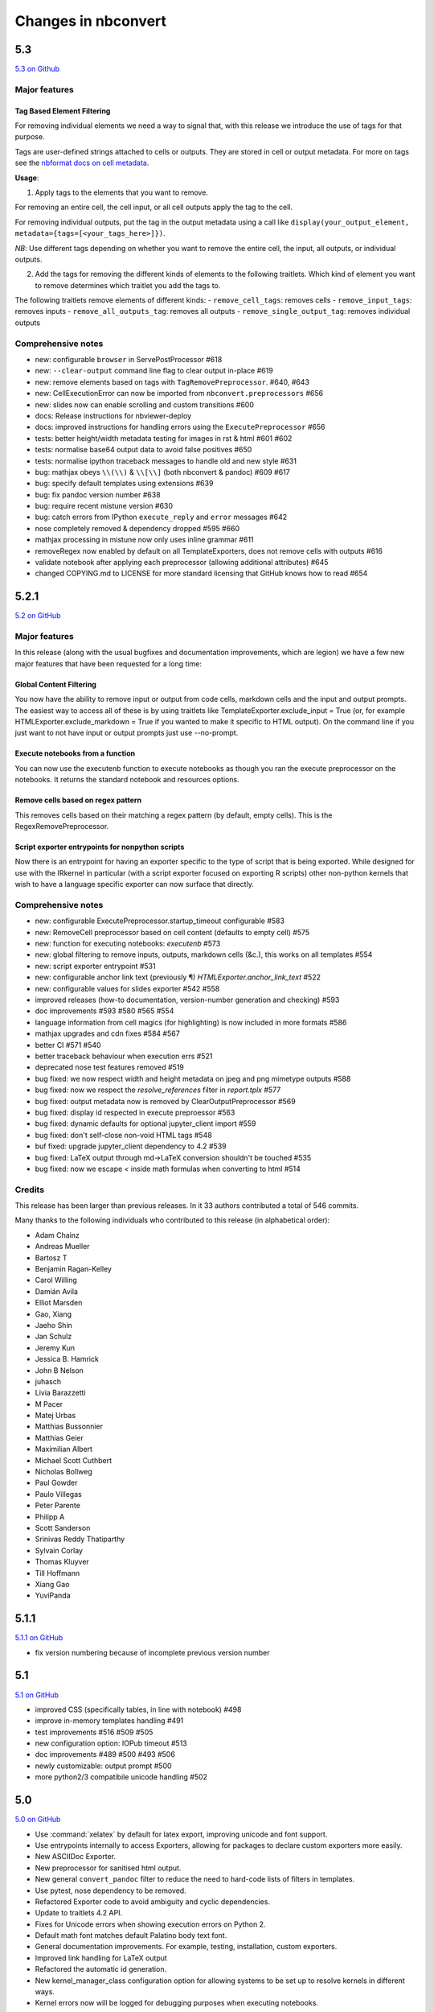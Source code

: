 .. _changelog:

====================
Changes in nbconvert
====================

5.3
---
`5.3 on Github <https://github.com/jupyter/nbconvert/milestones/5.3>`__

Major features
~~~~~~~~~~~~~~

Tag Based Element Filtering
+++++++++++++++++++++++++++

For removing individual elements we need a way to signal that, with this release we introduce the use of tags for that purpose.

Tags are user-defined strings attached to cells or outputs. They are stored in
cell or output metadata. For more on tags see the `nbformat docs on cell
metadata <http://nbformat.readthedocs.io/en/latest/format_description.html#cell-metadata>`__.

**Usage**: 

1. Apply tags to the elements that you want to remove. 
   
For removing an entire cell, the cell input, or all cell outputs apply the tag
to the cell. 

For removing individual outputs, put the tag in the output metadata
using a call like ``display(your_output_element, metadata={tags=[<your_tags_here>]})``. 

*NB*: Use different tags depending on whether you want to remove the entire cell, the input, all outputs, or individual outputs.

2. Add the tags for removing the different kinds of elements to the following
   traitlets. Which kind of element you want to remove determines which
   traitlet you add the tags to.

The following traitlets remove elements of different kinds: 
- ``remove_cell_tags``: removes cells 
- ``remove_input_tags``: removes inputs
- ``remove_all_outputs_tag``: removes all outputs  
- ``remove_single_output_tag``: removes individual outputs

Comprehensive notes
~~~~~~~~~~~~~~~~~~~

- new: configurable ``browser`` in ServePostProcessor #618
- new: ``--clear-output`` command line flag to clear output in-place #619
- new: remove elements based on tags with ``TagRemovePreprocessor``. #640, #643
- new: CellExecutionError can now be imported from ``nbconvert.preprocessors`` #656
- new: slides now can enable scrolling and custom transitions #600

- docs: Release instructions for nbviewer-deploy
- docs: improved instructions for handling errors using the ``ExecutePreprocessor`` #656

- tests: better height/width metadata testing for images in rst & html #601 #602
- tests: normalise base64 output data to avoid false positives #650
- tests: normalise ipython traceback messages to handle old and new style #631

- bug: mathjax obeys ``\\(\\)`` & ``\\[\\]`` (both nbconvert & pandoc) #609 #617
- bug: specify default templates using extensions #639
- bug: fix pandoc version number #638
- bug: require recent mistune version #630
- bug: catch errors from IPython ``execute_reply`` and ``error`` messages #642

- nose completely removed & dependency dropped #595 #660
- mathjax processing in mistune now only uses inline grammar #611
- removeRegex now enabled by default on all TemplateExporters, does not remove cells with outputs #616
- validate notebook after applying each preprocessor (allowing additional attributes) #645
- changed COPYING.md to LICENSE for more standard licensing that GitHub knows how to read #654

5.2.1
-----

`5.2 on GitHub <https://github.com/jupyter/nbconvert/milestones/5.2>`__

Major features
~~~~~~~~~~~~~~

In this release (along with the usual bugfixes and documentation improvements,
which are legion) we have a few new major features that have been requested for
a long time:

Global Content Filtering
++++++++++++++++++++++++

You now have the ability to remove input or output from code cells, markdown
cells and the input and output prompts. The easiest way to access all of these
is by using traitlets like TemplateExporter.exclude_input = True (or, for
example HTMLExporter.exclude_markdown = True if you wanted to make it specific
to HTML output). On the command line if you just want to not have input or
output prompts just use --no-prompt.

Execute notebooks from a function
+++++++++++++++++++++++++++++++++

You can now use the executenb function to execute notebooks as though you ran
the execute preprocessor on the notebooks. It returns the standard notebook and
resources options.

Remove cells based on regex pattern
+++++++++++++++++++++++++++++++++++

This removes cells based on their matching a regex pattern (by default, empty
cells). This is the RegexRemovePreprocessor.

Script exporter entrypoints for nonpython scripts
+++++++++++++++++++++++++++++++++++++++++++++++++

Now there is an entrypoint for having an exporter specific to the type of script
that is being exported. While designed for use with the IRkernel in particular
(with a script exporter focused on exporting R scripts) other non-python kernels
that wish to have a language specific exporter can now surface that directly.

Comprehensive notes
~~~~~~~~~~~~~~~~~~~

- new: configurable ExecutePreprocessor.startup_timeout configurable #583
- new: RemoveCell preprocessor based on cell content (defaults to empty cell) #575
- new: function for executing notebooks: `executenb` #573
- new: global filtering to remove inputs, outputs, markdown cells (&c.), this works on all templates #554
- new: script exporter entrypoint #531
- new: configurable anchor link text (previously ¶) `HTMLExporter.anchor_link_text` #522

- new: configurable values for slides exporter #542 #558

- improved releases (how-to documentation, version-number generation and checking) #593
- doc improvements  #593 #580 #565 #554
- language information from cell magics (for highlighting) is now included in more formats #586
- mathjax upgrades and cdn fixes #584 #567
- better CI #571 #540
- better traceback behaviour when execution errs #521
- deprecated nose test features removed #519

- bug fixed: we now respect width and height metadata on jpeg and png mimetype outputs #588
- bug fixed: now we respect the `resolve_references` filter in `report.tplx` #577
- bug fixed: output metadata now is removed by ClearOutputPreprocessor #569
- bug fixed: display id respected in execute preproessor #563
- bug fixed: dynamic defaults for optional jupyter_client import #559
- bug fixed: don't self-close non-void HTML tags #548
- buf fixed: upgrade jupyter_client dependency to 4.2 #539
- bug fixed: LaTeX output through md→LaTeX conversion shouldn't be touched #535
- bug fixed: now we escape `<` inside math formulas when converting to html #514

Credits
~~~~~~~

This release has been larger than previous releases. In it 33 authors
contributed a total of 546 commits.

Many thanks to the following individuals who contributed to this release (in
alphabetical order):

- Adam Chainz
- Andreas Mueller
- Bartosz T
- Benjamin Ragan-Kelley
- Carol Willing
- Damián Avila
- Elliot Marsden
- Gao, Xiang
- Jaeho Shin
- Jan Schulz
- Jeremy Kun
- Jessica B. Hamrick
- John B Nelson
- juhasch
- Livia Barazzetti
- M Pacer
- Matej Urbas
- Matthias Bussonnier
- Matthias Geier
- Maximilian Albert
- Michael Scott Cuthbert
- Nicholas Bollweg
- Paul Gowder
- Paulo Villegas
- Peter Parente
- Philipp A
- Scott Sanderson
- Srinivas Reddy Thatiparthy
- Sylvain Corlay
- Thomas Kluyver
- Till Hoffmann
- Xiang Gao
- YuviPanda


5.1.1
-----

`5.1.1 on GitHub <https://github.com/jupyter/nbconvert/milestones/5.1.1>`__

- fix version numbering because of incomplete previous version number

5.1
---

`5.1 on GitHub <https://github.com/jupyter/nbconvert/milestones/5.1>`__

- improved CSS (specifically tables, in line with notebook) #498
- improve in-memory templates handling #491
- test improvements #516 #509 #505
- new configuration option: IOPub timeout #513
- doc improvements #489 #500 #493 #506
- newly customizable: output prompt #500
- more python2/3 compatibile unicode handling #502

5.0
---

`5.0 on GitHub <https://github.com/jupyter/nbconvert/milestones/5.0>`__

- Use :command:`xelatex` by default for latex export, improving unicode and font support.
- Use entrypoints internally to access Exporters, allowing for packages to declare custom exporters more easily.
- New ASCIIDoc Exporter.
- New preprocessor for sanitised html output.
- New general ``convert_pandoc`` filter to reduce the need to hard-code lists of filters in templates.
- Use pytest, nose dependency to be removed.
- Refactored Exporter code to avoid ambiguity and cyclic dependencies.
- Update to traitlets 4.2 API.
- Fixes for Unicode errors when showing execution errors on Python 2.
- Default math font matches default Palatino body text font.
- General documentation improvements. For example, testing, installation, custom exporters.
- Improved link handling for LaTeX output
- Refactored the automatic id generation.
- New kernel_manager_class configuration option for allowing systems to be set up to resolve kernels in different ways. 
- Kernel errors now will be logged for debugging purposes when executing notebooks. 

4.3
---

`4.3 on GitHub <https://github.com/jupyter/nbconvert/milestones/4.3>`_

- added live widget rendering for html output, nbviewer by extension

4.2
---

`4.2 on GitHub <https://github.com/jupyter/nbconvert/milestones/4.2>`_

- :ref:`Custom Exporters <external_exporters>` can be provided by external packages,
  and registered with nbconvert via setuptools entrypoints.
- allow nbconvert reading from stdin with ``--stdin`` option (write into
  ``notebook`` basename)
- Various ANSI-escape fixes and improvements
- Various LaTeX/PDF export fixes
- Various fixes and improvements for executing notebooks with ``--execute``.

4.1
---

`4.1 on GitHub <https://github.com/jupyter/nbconvert/milestones/4.1>`_

- setuptools fixes for entrypoints on Windows
- various fixes for exporters, including slides, latex, and PDF
- fixes for exceptions met during execution
- include markdown outputs in markdown/html exports

4.0
---

`4.0 on GitHub <https://github.com/jupyter/nbconvert/milestones/4.0>`_
